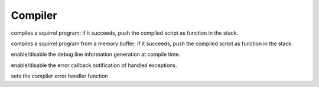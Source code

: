 .. _api_ref_compiler:

========
Compiler
========

.. _sq_compile:

.. c:function:: SQRESULT sq_compile(HSQUIRRELVM v, HSQLEXREADFUNC read, SQUserPointer p, const SQChar * sourcename, SQBool raiseerror)

    :param HSQUIRRELVM v: the target VM
    :param HSQLEXREADFUNC read: a pointer to a read function that will feed the compiler with the program.
    :param SQUserPointer p: a user defined pointer that will be passed by the compiler to the read function at each invocation.
    :param SQChar * sourcename: the symbolic name of the program (used only for more meaningful runtime errors)
    :param SQBool raiseerror: if this value is true the compiler error handler will be called in case of an error
    :returns: a SQRESULT. If the sq_compile fails nothing is pushed in the stack.
    :remarks: in case of an error the function will call the function set by sq_setcompilererrorhandler().

compiles a squirrel program; if it succeeds, push the compiled script as function in the stack.





.. _sq_compilebuffer:

.. c:function:: SQRESULT sq_compilebuffer(HSQUIRRELVM v, const SQChar* s, SQInteger size, const SQChar * sourcename, SQBool raiseerror)

    :param HSQUIRRELVM v: the target VM
    :param SQChar * s: a pointer to the buffer that has to be compiled.
    :param SQInteger size: size in characters of the buffer passed in the parameter 's'.
    :param SQChar * sourcename: the symbolic name of the program (used only for more meaningful runtime errors)
    :param SQBool raiseerror: if this value true the compiler error handler will be called in case of an error
    :returns: a SQRESULT. If the sq_compilebuffer fails nothing is pushed in the stack.
    :remarks: in case of an error the function will call the function set by sq_setcompilererrorhandler().

compiles a squirrel program from a memory buffer; if it succeeds, push the compiled script as function in the stack.





.. _sq_enabledebuginfo:

.. c:function:: void sq_enabledebuginfo(HSQUIRRELVM v, SQBool enable)

    :param HSQUIRRELVM v: the target VM
    :param SQBool enable: if true enables the debug info generation, if == 0 disables it.
    :remarks: The function affects all threads as well.

enable/disable the debug line information generation at compile time.





.. _sq_notifyallexceptions:

.. c:function:: void sq_notifyallexceptions(HSQUIRRELVM v, SQBool enable)

    :param HSQUIRRELVM v: the target VM
    :param SQBool enable: if true enables the error callback notification of handled exceptions.
    :remarks: By default the VM will invoke the error callback only if an exception is not handled (no try/catch traps are present in the call stack). If notifyallexceptions is enabled, the VM will call the error callback for any exception even if between try/catch blocks. This feature is useful for implementing debuggers.

enable/disable the error callback notification of handled exceptions.





.. _sq_setcompilererrorhandler:

.. c:function:: void sq_setcompilererrorhandler(HSQUIRRELVM v, SQCOMPILERERROR f)

    :param HSQUIRRELVM v: the target VM
    :param SQCOMPILERERROR f: A pointer to the error handler function
    :remarks: if the parameter f is NULL no function will be called when a compiler error occurs. The compiler error handler is shared between friend VMs.

sets the compiler error handler function
